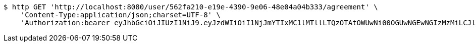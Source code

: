 [source,bash]
----
$ http GET 'http://localhost:8080/user/562fa210-e19e-4390-9e06-48e04a04b333/agreement' \
    'Content-Type:application/json;charset=UTF-8' \
    'Authorization:bearer eyJhbGciOiJIUzI1NiJ9.eyJzdWIiOiI1NjJmYTIxMC1lMTllLTQzOTAtOWUwNi00OGUwNGEwNGIzMzMiLCJleHAiOjE2MzE3MTMwMjJ9.u3IBnPctvRT0ioRuCd_JnTA8CTqR1_2i_A6BZJCPnU0'
----